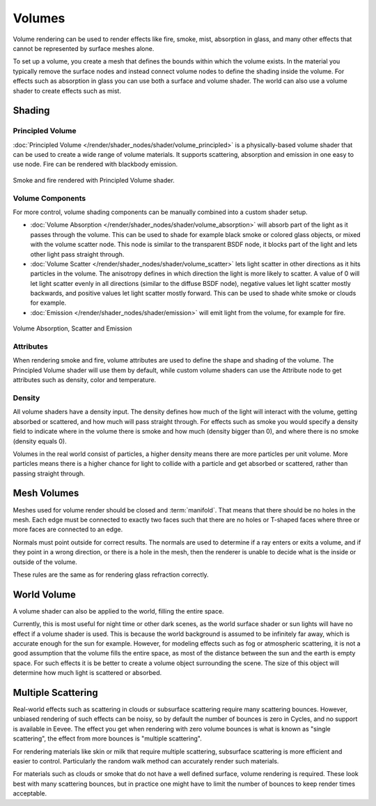 
*******
Volumes
*******

Volume rendering can be used to render effects like fire, smoke, mist, absorption in glass,
and many other effects that cannot be represented by surface meshes alone.

To set up a volume, you create a mesh that defines the bounds within which the volume exists.
In the material you typically remove the surface nodes and instead connect volume nodes to
define the shading inside the volume.
For effects such as absorption in glass you can use both a surface and volume shader.
The world can also use a volume shader to create effects such as mist.


Shading
=======

Principled Volume
-----------------

:doc:`Principled Volume </render/shader_nodes/shader/volume_principled>`
is a physically-based volume shader that can be used to create a wide range of volume materials.
It supports scattering, absorption and emission in one easy to use node. Fire can be rendered with blackbody emission.

.. figure:: /images/render_cycles_materials_volume_principled.jpg
   :align: center

   Smoke and fire rendered with Principled Volume shader.


Volume Components
-----------------

For more control, volume shading components can be manually combined into a custom shader setup.

- :doc:`Volume Absorption </render/shader_nodes/shader/volume_absorption>`
  will absorb part of the light as it passes through the volume.
  This can be used to shade for example black smoke or colored glass objects, or mixed with the volume scatter node.
  This node is similar to the transparent BSDF node,
  it blocks part of the light and lets other light pass straight through.
- :doc:`Volume Scatter </render/shader_nodes/shader/volume_scatter>`
  lets light scatter in other directions as it hits particles in the volume.
  The anisotropy defines in which direction the light is more likely to scatter.
  A value of 0 will let light scatter evenly in all directions (similar to the diffuse BSDF node),
  negative values let light scatter mostly backwards, and positive values let light scatter mostly forward.
  This can be used to shade white smoke or clouds for example.
- :doc:`Emission </render/shader_nodes/shader/emission>`
  will emit light from the volume, for example for fire.

.. figure:: /images/render_cycles_materials_volume_node.jpg
   :align: center

   Volume Absorption, Scatter and Emission


Attributes
----------

When rendering smoke and fire, volume attributes are used to define the shape and shading of the volume.
The Principled Volume shader will use them by default, while custom volume shaders can use
the Attribute node to get attributes such as density, color and temperature.


Density
-------

All volume shaders have a density input.
The density defines how much of the light will interact with the volume,
getting absorbed or scattered, and how much will pass straight through. For effects such as
smoke you would specify a density field to indicate where in the volume there is smoke and
how much (density bigger than 0), and where there is no smoke (density equals 0).

Volumes in the real world consist of particles,
a higher density means there are more particles per unit volume. More particles means there is
a higher chance for light to collide with a particle and get absorbed or scattered,
rather than passing straight through.


Mesh Volumes
============

Meshes used for volume render should be closed and :term:`manifold`.
That means that there should be no holes in the mesh.
Each edge must be connected to exactly two faces
such that there are no holes or T-shaped faces
where three or more faces are connected to an edge.

Normals must point outside for correct results.
The normals are used to determine if a ray enters or exits a volume,
and if they point in a wrong direction, or there is a hole in the mesh,
then the renderer is unable to decide what is the inside or outside of the volume.

These rules are the same as for rendering glass refraction correctly.


World Volume
============

A volume shader can also be applied to the world, filling the entire space.

Currently, this is most useful for night time or other dark scenes,
as the world surface shader or sun lights will have no effect if a volume shader is used.
This is because the world background is assumed to be infinitely far away,
which is accurate enough for the sun for example.
However, for modeling effects such as fog or atmospheric scattering,
it is not a good assumption that the volume fills the entire space,
as most of the distance between the sun and the earth is empty space.
For such effects it is be better to create a volume object surrounding the scene.
The size of this object will determine how much light is scattered or absorbed.


Multiple Scattering
===================

Real-world effects such as scattering in clouds or subsurface scattering require many
scattering bounces. However, unbiased rendering of such effects can be noisy, so by default
the number of bounces is zero in Cycles, and no support is available in Eevee.
The effect you get when rendering with zero volume bounces is what is known as
"single scattering", the effect from more bounces is "multiple scattering".

For rendering materials like skin or milk that require multiple scattering,
subsurface scattering is more efficient and easier to control. Particularly the random walk
method can accurately render such materials.

For materials such as clouds or smoke that do not have a well defined surface,
volume rendering is required. These look best with many scattering bounces,
but in practice one might have to limit the number of bounces to keep render times acceptable.

